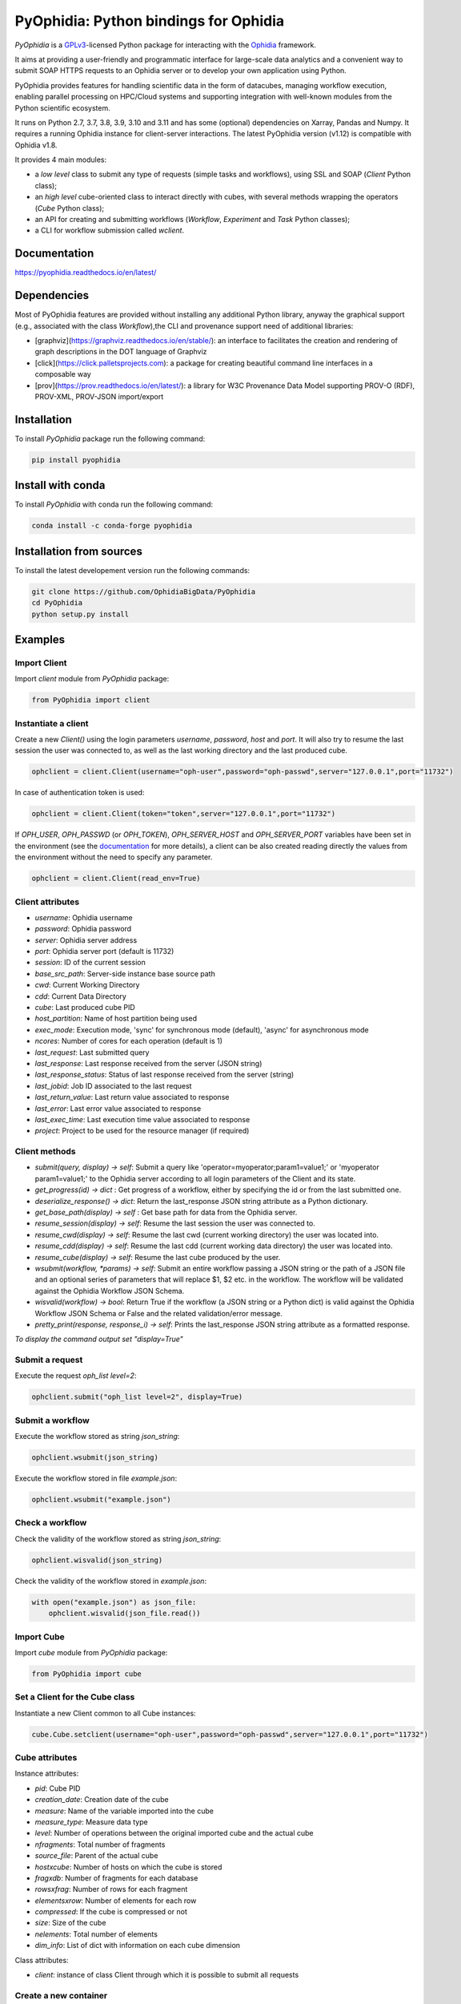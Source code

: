 PyOphidia: Python bindings for Ophidia
======================================

*PyOphidia* is a GPLv3_-licensed Python package for interacting with the Ophidia_ framework.

It aims at providing a user-friendly and programmatic interface for large-scale data analytics and a convenient way to submit SOAP HTTPS requests to an Ophidia server or to develop your own application using Python.

PyOphidia provides features for handling scientific data in the form of datacubes, managing workflow execution, enabling parallel processing on HPC/Cloud systems and supporting integration with well-known modules from the Python scientific ecosystem.

It runs on Python 2.7, 3.7, 3.8, 3.9, 3.10 and 3.11 and has some (optional) dependencies on Xarray, Pandas and Numpy. It requires a running Ophidia instance for client-server interactions. The latest PyOphidia version (v1.12) is compatible with Ophidia v1.8.

It provides 4 main modules:

- a *low level* class to submit any type of requests (simple tasks and workflows), using SSL and SOAP (*Client* Python class);
- an *high level* cube-oriented class to interact directly with cubes, with several methods wrapping the operators (*Cube* Python class);
- an API for creating and submitting workflows (*Workflow*, *Experiment* and *Task* Python classes);
- a CLI for workflow submission called *wclient*.

Documentation
-------------

https://pyophidia.readthedocs.io/en/latest/

Dependencies
------------

Most of PyOphidia features are provided without installing any additional Python library, anyway the graphical support (e.g., associated with the class *Workflow*),the CLI and provenance support need of additional libraries:

-   [graphviz](https://graphviz.readthedocs.io/en/stable/): an interface to facilitates the creation and rendering of graph descriptions in the DOT language of Graphviz
-   [click](https://click.palletsprojects.com): a package for creating beautiful command line interfaces in a composable way
-   [prov](https://prov.readthedocs.io/en/latest/): a library for W3C Provenance Data Model supporting PROV-O (RDF), PROV-XML, PROV-JSON import/export

Installation
------------

To install *PyOphidia* package run the following command:

.. code-block:: bash

   pip install pyophidia

Install with conda
------------------

To install *PyOphidia* with conda run the following command:

.. code-block:: bash

   conda install -c conda-forge pyophidia

Installation from sources
-------------------------

To install the latest developement version run the following commands:

.. code-block:: bash

   git clone https://github.com/OphidiaBigData/PyOphidia
   cd PyOphidia
   python setup.py install


Examples
--------

Import Client
^^^^^^^^^^^^^
Import *client* module from *PyOphidia* package:

.. code-block:: python

   from PyOphidia import client

Instantiate a client
^^^^^^^^^^^^^^^^^^^^
Create a new *Client()* using the login parameters *username*, *password*, *host* and *port*.
It will also try to resume the last session the user was connected to, as well as the last working directory and the last produced cube.

.. code-block:: python

   ophclient = client.Client(username="oph-user",password="oph-passwd",server="127.0.0.1",port="11732")

In case of authentication token is used:

.. code-block:: python

   ophclient = client.Client(token="token",server="127.0.0.1",port="11732")

If *OPH_USER*, *OPH_PASSWD* (or *OPH_TOKEN*), *OPH_SERVER_HOST* and *OPH_SERVER_PORT* variables have been set in the environment (see the documentation_ for more details), a client can be also created reading directly the values from the environment without the need to specify any parameter.

.. code-block:: python

   ophclient = client.Client(read_env=True)

Client attributes
^^^^^^^^^^^^^^^^^
- *username*: Ophidia username
- *password*: Ophidia password
- *server*: Ophidia server address
- *port*: Ophidia server port (default is 11732)
- *session*: ID of the current session
- *base_src_path*: Server-side instance base source path
- *cwd*: Current Working Directory
- *cdd*: Current Data Directory
- *cube*: Last produced cube PID
- *host_partition*: Name of host partition being used
- *exec_mode*: Execution mode, 'sync' for synchronous mode (default), 'async' for asynchronous mode
- *ncores*: Number of cores for each operation (default is 1)
- *last_request*: Last submitted query
- *last_response*: Last response received from the server (JSON string)
- *last_response_status*: Status of last response received from the server (string)
- *last_jobid*: Job ID associated to the last request
- *last_return_value*: Last return value associated to response
- *last_error*: Last error value associated to response
- *last_exec_time*: Last execution time value associated to response
- *project*: Project to be used for the resource manager (if required)

Client methods
^^^^^^^^^^^^^^
- *submit(query, display) -> self*: Submit a query like 'operator=myoperator;param1=value1;' or 'myoperator param1=value1;' to the Ophidia server according to all login parameters of the Client and its state.
- *get_progress(id) -> dict* : Get progress of a workflow, either by specifying the id or from the last submitted one.
- *deserialize_response() -> dict*: Return the last_response JSON string attribute as a Python dictionary.
- *get_base_path(display) -> self* : Get base path for data from the Ophidia server.
- *resume_session(display) -> self*: Resume the last session the user was connected to.
- *resume_cwd(display) -> self*: Resume the last cwd (current working directory) the user was located into.
- *resume_cdd(display) -> self*: Resume the last cdd (current working data directory) the user was located into.
- *resume_cube(display) -> self*: Resume the last cube produced by the user.
- *wsubmit(workflow, \*params) -> self*: Submit an entire workflow passing a JSON string or the path of a JSON file and an optional series of parameters that will replace $1, $2 etc. in the workflow. The workflow will be validated against the Ophidia Workflow JSON Schema.
- *wisvalid(workflow) -> bool*: Return True if the workflow (a JSON string or a Python dict) is valid against the Ophidia Workflow JSON Schema or False and the related validation/error message.
- *pretty_print(response, response_i) -> self*: Prints the last_response JSON string attribute as a formatted response.

*To display the command output set "display=True"*

Submit a request
^^^^^^^^^^^^^^^^
Execute the request *oph_list level=2*:

.. code-block:: python

   ophclient.submit("oph_list level=2", display=True)

Submit a workflow
^^^^^^^^^^^^^^^^^
Execute the workflow stored as string *json_string*:

.. code-block:: python

   ophclient.wsubmit(json_string)

Execute the workflow stored in file *example.json*:

.. code-block:: python

   ophclient.wsubmit("example.json")

Check a workflow
^^^^^^^^^^^^^^^^
Check the validity of the workflow stored as string *json_string*:

.. code-block:: python

   ophclient.wisvalid(json_string)

Check the validity of the workflow stored in *example.json*:

.. code-block:: python

   with open("example.json") as json_file:
       ophclient.wisvalid(json_file.read())

Import Cube
^^^^^^^^^^^
Import *cube* module from *PyOphidia* package:

.. code-block:: python

   from PyOphidia import cube

Set a Client for the Cube class
^^^^^^^^^^^^^^^^^^^^^^^^^^^^^^^
Instantiate a new Client common to all Cube instances:

.. code-block:: python

   cube.Cube.setclient(username="oph-user",password="oph-passwd",server="127.0.0.1",port="11732")

Cube attributes
^^^^^^^^^^^^^^^
Instance attributes:

- *pid*: Cube PID
- *creation_date*: Creation date of the cube
- *measure*: Name of the variable imported into the cube
- *measure_type*: Measure data type
- *level*: Number of operations between the original imported cube and the actual cube
- *nfragments*: Total number of fragments
- *source_file*: Parent of the actual cube
- *hostxcube*: Number of hosts on which the cube is stored
- *fragxdb*: Number of fragments for each database
- *rowsxfrag*: Number of rows for each fragment
- *elementsxrow*: Number of elements for each row
- *compressed*: If the cube is compressed or not
- *size*: Size of the cube
- *nelements*: Total number of elements
- *dim_info*: List of dict with information on each cube dimension

Class attributes:

- *client*: instance of class Client through which it is possible to submit all requests

Create a new container
^^^^^^^^^^^^^^^^^^^^^^
Create a new container to contain our cubes called *test*, with 3 *double* dimensions (*lat*, *lon* and *time*):

.. code-block:: python

   cube.Cube.createcontainer(container='test',dim='lat|lon|time',dim_type='double|double|double',hierarchy='oph_base|oph_base|oph_time')

Import a new cube
^^^^^^^^^^^^^^^^^
Import the variable *T2M* from the NetCDF file */path/to/file.nc* into a new cube inside the *test* container. Use *lat* and *lon* as explicit dimensions and *time* as implicit dimension expressed in days:

.. code-block:: python

   mycube = cube.Cube(container='test',exp_dim='lat|lon',imp_dim='time',measure='T2M',src_path='/path/to/file.nc',exp_concept_level='c|c',imp_concept_level='d')

Create a Cube object from an existing cube identifier
^^^^^^^^^^^^^^^^^^^^^^^^^^^^^^^^^^^^^^^^^^^^^^^^^^^^^
Instantiate a new Cube using the PID of an existing cube:

.. code-block:: python

   mycube2 = cube.Cube(pid='http://127.0.0.1/1/2')

Show a Cube structure and info
^^^^^^^^^^^^^^^^^^^^^^^^^^^^^^
To shows metadata information about a data cube, its size and the dimensions related to it:

.. code-block:: python

   mycube2.info()

*For the operators such as "cubeschema", "cubesize", "cubeelements", "explore", "hierarchy", "info", "list", "loggingbk", "operators", "search", "showgrid", "man", "metadata", "primitives", "provenance", "search", "showgrid", "tasks" and other operators that provide verbose output, the display parameter by default is "True". For the rest of operators, to display the result, "dispay=True" should be set.*

Subset a Cube
^^^^^^^^^^^^^
To perform a subsetting operation along dimensions of a data cube (dimension values are used as input filters):

.. code-block:: python

   mycube3 = mycube2.subset(subset_dims='lat|lon',subset_filter='1:10|20:30',subset_type='coord')

Explore Cube
^^^^^^^^^^^^
To explore a data cube filtering the data along its dimensions:

.. code-block:: python

   mycube2.explore(subset_dims='lat|lon',subset_filter='1:10|20:30',subset_type='coord')

Export to NetCDF file
^^^^^^^^^^^^^^^^^^^^^
To export data into a single NetCDF file:

.. code-block:: python

   mycube3.exportnc2(output_path='/home/user')

Export to Python array
^^^^^^^^^^^^^^^^^^^^^^
To exports data in a python-friendly format:

.. code-block:: python

   data = mycube3.export_array(show_time='yes')

Run a Python script with Ophidia
^^^^^^^^^^^^^^^^^^^^^^^^^^^^^^^^
To run a Python script through Ophidia load or define the Python function in the script where PyOphidia is used (works starting with Python 3+), e.g.:

.. code-block:: python

	def myScript(arg1):
		import subprocess
		return subprocess.call('ls -la ' + arg1, shell=True)

	cube.Cube.script(python_code=True,script=myScript,args="/home/ophidia",display=True)

Experiment attributes
^^^^^^^^^^^^^^^^^^^^^
- *exec_mode*: Execution mode, 'sync' for synchronous mode (default), 'async' for asynchronous mode
- *on_error*: Error mode, behavior in case of error
- *on_exit*: Exit mode, behaviour in case of completion
- *run*: Run mode, enable actual execution, 'yes' (default) or 'no'
- *nthreads*: Number of threads for data processing operation (default is 1)
- *ncores*: Number of cores for each operation (default is 1)
- *host_partition*: Name of host partition being used

Experiment methods
^^^^^^^^^^^^^^^^^^
Instance methods:

- *addTask(task)*: add a task to the workflow experiment.
- *getTask(taskname) -> Task*: retrieve the Task object from the workflow experiment with the given task name
- *save(experimentname)*: save the experiment as a JSON document
- *newTask(operator, arguments, dependencies, name, ...) -> Task*: add a new Task in the experiment without the need of creating a Task object
- *newSubexperiment(self, experiment, params, dependency) -> Task*: embed an experiment into another experiment
- *isvalid() -> bool*: check the workflow experiment definition validity
- *check(filename, display) -> bool*: check the experiment definition validity, display the graph of the experiment structure and store the graph in the file *filename*

Class methods:

- *load(file) -> Experiment*: load an experiment from the JSON document
- *validate(file) -> bool*: check the workflow experiment definition validity

Import Experiment
^^^^^^^^^^^^^^^^^
Import *Experiment* module from *PyOphidia* package:

.. code-block:: python

   from PyOphidia import Experiment

Create an experiment
^^^^^^^^^^^^^^^^^^^^
Create a simple experiment consisting of a single task (an Ophidia operator):

.. code-block:: python

	e1 = Experiment(name="Sample experiment", author="sample author",
		          abstract='Sample workflow')
	t1 = e1.newTask(name="Sample task", type="ophidia", operator="oph_list", 
		          on_error="skip", arguments={"level": "2"})

Task dependency management
^^^^^^^^^^^^^^^^^^^^^^^^^^
Dependency can be specified to enforce an order in the execution of the tasks. Starting from the previous example, a dependent task is added (e.g., an Ophidia operator):

.. code-block:: python

	t2 = e1.newTask(name="Sample task 2", type="ophidia", operator='oph_createcontainer', 
	                arguments={'container': "test", 'dim': 'lat|lon|time'},
	                dependencies={t1: None}) 

Dynamic replacement of argument values in tasks
^^^^^^^^^^^^^^^^^^^^^^^^^^^^^^^^^^^^^^^^^^^^^^^
Arguments value can be dynamically replaced in an experiment upon submission time. Considering the previous example, the container argument value can be made dynamic:

.. code-block:: python

	t2 = e1.newTask(name="Sample task 2", type="ophidia", operator='oph_createcontainer', 
	                arguments={'container': "$1", 'dim': 'lat|lon|time'},
	                dependencies={t1: None})

Implement a loop in the experiment
^^^^^^^^^^^^^^^^^^^^^^^^^^^^^^^^^^
A loop starts with the for operator and ends with endfor operator. The parallel argument allows the activation of the parallel execution mode. All the tasks with a dependency on the Start Loop task are performed within the loop:

.. code-block:: python

	t1 = e1.newTask(name="Start loop", type="control", operator="for", 
		          arguments={"key": "index", "values": "1|2", "parallel": "yes"})
	t2 = e1.newTask(name="Import", type="ophidia", operator="oph_importnc", 
		          arguments={"measure": "tasmax", "imp_dim": "time", "input": "tasmax_@{index}.nc"}, 
		          dependencies={"t1": ""})
	t3 = e1.newTask(name="End loop", type="control", operator="endfor", 
		          dependencies={"t2": "cube"})

Implement a selection block in the experiment
^^^^^^^^^^^^^^^^^^^^^^^^^^^^^^^^^^^^^^^^^^^^^
The flow control constructs ("if", "elseif", "else" and "endif") can be used to declare a selection statement:

.. code-block:: python

	t1 = e1.newTask(name="If block", type="control", operator='if', 
		          arguments={'condition': '$1'})
	t2 = e1.newTask(name="Import data", type="ophidia", operator='oph_importnc',
		          arguments={'measure': 'tasmax', 'imp_dim': 'time', 'input': 'tasmax.nc'},
		          dependencies={t1:''})
	t3 = e1.newTask(name="Endif block", type="control", operator='endif', arguments={},
		          dependencies={t2:''})

Error management of experiments 
^^^^^^^^^^^^^^^^^^^^^^^^^^^^^^^
Different behaviours can be specified for the experiment in case of an error during its execution via the 'on_error' argument. If set to "abort", an error in a task will cause the entire workflow to end; in case of "skip" only the failed task is skipped; with "continue" the failed task and all its dependencies are skipped; while with "repeat" the task execution will be repeated. 

.. code-block:: python

	e1 = Experiment(name="Sample experiment", author="sample author",
		          abstract='Sample workflow', on_error="abort")

Save an experiment
^^^^^^^^^^^^^^^^^^
Save the experiment as JSON document *example.json*

.. code-block:: python

	e1.save("example.json")

Validate an experiment
^^^^^^^^^^^^^^^^^^^^^^
Validate the experiment document before the submission

.. code-block:: python

	e1.check()

Alternatively

.. code-block:: python

	e1.isvalid()

Validate the experiment document stored in *example.json*

.. code-block:: python

	Experiment.validate("example.json")

Workflow attributes
^^^^^^^^^^^^^^^^^^^
- *client*: instance of class Client through which it is possible to submit all requests
- *experiment_name*: name of the experiment associated with the workflow
- *runtime_task_graph* : last response received from the server (JSON string)

Workflow methods
^^^^^^^^^^^^^^^^
Instance methods:

- *submit(args, checkpoint) -> int*: submit the workflow
- *cancel()*: cancel the running workflow
- *monitor(frequency, iterative, display):*: monitor the progress of the workflow execution
- *build_provenance(output_file, output_format, display) -> str*: build the provenance file associated with the workflow

Class methods:

- *setclient(cls, client)*: associate an instance of Client to any instance of Workflow

Import Workflow
^^^^^^^^^^^^^^^
Import *Workflow* module from *PyOphidia* package:

.. code-block:: python

   from PyOphidia import Workflow

Submit an experiment for execution
^^^^^^^^^^^^^^^^^^^^^^^^^^^^^^^^^^
Submit the experiment created for execution to Ophidia Server

.. code-block:: python

	w1 = Workflow(Experiment.load("example.json"))
	w1.submit("2")

Monitor a running workflow
^^^^^^^^^^^^^^^^^^^^^^^^^^
Monitor a workflow running on the Ophidia platform. The visual mode argument shows a graphical view of the experiment execution status

.. code-block:: python

	w1.monitor(visual_mode=True)

Cancel a workflow execution
^^^^^^^^^^^^^^^^^^^^^^^^^^^
Cancel the executuon of a workflow.

.. code-block:: python

	w1.cancel()

Load an experiment
^^^^^^^^^^^^^^^^^^
Load an experiment from the JSON document

	e1 = Experiment.load("example.json")

Additional information on the methods
^^^^^^^^^^^^^^^^^^^^^^^^^^^^^^^^^^^^^
Docstrings are available for the Workflow, Experiment and Task classes. To get additional information run:

.. code-block:: python

	from PyOphidia import Workflow, Experiment, Task
	help(Workflow)
	help(Experiment)
	help(Task)

Run an experiment with the CLI
^^^^^^^^^^^^^^^^^^^^^^^^^^^^^^
To configure the tool, append the reference to folder PyOphidia/utils to PATH, by running the following commands from the main folder of PyOphidia:

.. code-block:: bash

	cd PyOphidia/utils
	export PATH=$PATH:$PWD

To submit the execution of an experiment document to Ophidia Server:

.. code-block:: bash

	$ wclient -w example.json 2

To submit an experiment and monitor its execution to Ophidia Server:

.. code-block:: bash

	$ wclient -w example.json 2 -m

To cancel a running workflow:

.. code-block:: bash

	$ wclient -c -i <workflow_id>

A full experiment example
^^^^^^^^^^^^^^^^^^^^^^^^^
The following code show a full experiment composed of CDO tasks, the commands to save the related JSON file and for its submission

.. code-block:: python

	from PyOphidia import Workflow, Experiment, Task
	 
	e1 = Experiment(name="CDO-based experiment example",
		      author="ESiWACE2",
		      abstract="Sample experiment with CDO")
	t1 = e1.newTask(name="Regrid",
		      type="cdo",
		      operator='-remapbil,r90x45',
		      arguments={'input': '/path/to/infile.nc', 
	                     'output': '/path/to/outfile.nc'})
	t2 = e1.newTask(name="Max",
		      type="cdo",
		      operator='-timmax',
		      arguments={'output': '/path/to/outfile_max.nc'},
		      dependencies={t1:'input'})
	t3 = e1.newTask(name="Min",
		      type="cdo",
		      operator='-timmin',
		      arguments={'output': '/path/to/outfile_min.nc'},
		      dependencies={t1:'input'})
	t4 = e1.newTask(name="Avg",
		      type="cdo",
		      operator='-timavg',
		      arguments={'output': '/path/to/outfile_avg.nc'},
		      dependencies={t1:'input'})

	e1.save("example.json")
	e1.check()

	w1 = Workflow(e1)
	w1.submit()

Additional examples can be found under the `examples` folder.

CWL support
-----------

This tool translates a workflow description written using CWL specification_ into Ophidia workflow specification.

Requirements
^^^^^^^^^^^^

Before using the tool run the following commands:

.. code-block:: bash

	pip install cwltool
	pip install cwlref-runner

Install from source
^^^^^^^^^^^^^^^^^^^

To configure the tool, append the reference to folder PyOphidia/utils to PATH, by running the following commands from the main folder of PyOphidia:

.. code-block:: bash

	cd PyOphidia/utils
	export PATH=$PATH:$PWD

Usage
^^^^^

The following example shows how a CWL-compliant workflow "oph_wf.cwl" can be submitted to Ophidia platform; the list "args" will se passed to CWT tool to set the workflow parameters. Internally, the workflow is translated into an Ophidia-compliant workflow.

.. code-block:: bash

	cd examples/utils
	run.py oph_wf.cwl --args "--inputcontainer container"

The following example shows how the same CWL-compliant workflow can simply be translated into an Ophidia-compliant workflow, without submitting it. The output JSON file is saved into the folder "examples/utils".

.. code-block:: bash

	cd examples/utils
	./oph_wf.cwl --inputcontainer container


.. _GPLv3: http://www.gnu.org/licenses/gpl-3.0.txt
.. _Ophidia: http://ophidia.cmcc.it
.. _documentation: http://ophidia.cmcc.it/documentation/users/terminal/term_advanced.html#oph-terminal-environment
.. _specification: http://www.commonwl.org/specification


